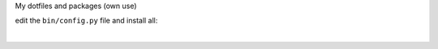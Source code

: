 My dotfiles and packages (own use)

edit the ``bin/config.py`` file and install all:

.. code-block:: console
    python install.py
|
